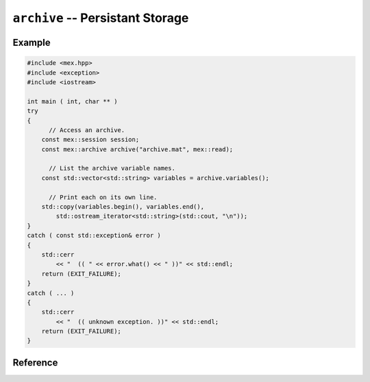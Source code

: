 .. mex/mex/archive.rst
   Copyright(c) André Caron, 2009-2011

``archive`` -- Persistant Storage
=================================

Example
-------

.. code-block:: c++

   #include <mex.hpp>
   #include <exception>
   #include <iostream>
   
   int main ( int, char ** )
   try
   {
         // Access an archive.
       const mex::session session;
       const mex::archive archive("archive.mat", mex::read);
       
         // List the archive variable names.
       const std::vector<std::string> variables = archive.variables();
       
         // Print each on its own line.
       std::copy(variables.begin(), variables.end(),
           std::ostream_iterator<std::string>(std::cout, "\n"));
   }
   catch ( const std::exception& error )
   {
       std::cerr
           << "  (( " << error.what() << " ))" << std::endl;
       return (EXIT_FAILURE);
   }
   catch ( ... )
   {
       std::cerr
           << "  (( unknown exception. ))" << std::endl;
       return (EXIT_FAILURE);
   }

Reference
---------

.. cpp:namespace:: mex

.. cpp:type:: read_t

   Dummy type used to select the proper :cpp:class:`archive` constructor.  Use
   the global :cpp:member:`read` when an argument of this type is required.

.. cpp:type:: edit_t

   Dummy type used to select the proper :cpp:class:`archive` constructor.  Use
   the global :cpp:member:`edit` when an argument of this type is required.

.. cpp:type:: write_t

   Dummy type used to select the proper :cpp:class:`archive` constructor.  Use
   the global :cpp:member:`write` when an argument of this type is required.

.. cpp:member:: read_t read

   Global instance of :cpp:type:`read_t`.

.. cpp:member:: edit_t edit

   Global instance of :cpp:type:`edit_t`.

.. cpp:member:: edit_t write

   Global instance of :cpp:type:`write_t`.

.. cpp:class:: archive

   .. cpp:function:: archive ( const std::string& path, const read_t& )

      Opens a MATLAB MAT-file in read-only mode.  Calls to :mat:func:`put` and
      :mat:func:`del` will fail.

   .. cpp:function:: archive ( const std::string& path, const edit_t& )

      Opens a MATLAB MAT-file in read-write mode.

   .. cpp:function:: archive ( const std::string& path, const write_t& )

      Opens a MATLAB MAT-file in write-only mode.  Calls to
      :mat:func:`variables` and :mat:func:`get` will fail.

   .. cpp:function:: ~archive ()

      Closes the MAT-file, applying any pending changes.

   .. cpp:function:: const std::vector<std::string> variables () const

      List the names of all variables in the MAT-file.

      :returns: a list of strings.

   .. cpp:function:: void put(const std::string&name, const array_base&variable)

      Define or replace a variable.

      :param name: variable name
      :param variable: variable value

   .. cpp:function:: array_base get ( const std::string& name ) const

      Access a variable stored in the MAT-file.

   .. cpp:function:: void del ( const std::string& name )

      Remove a variable from the MAT-file.

      :param name: variable name

      If the variable does not exist, no error is raised.
